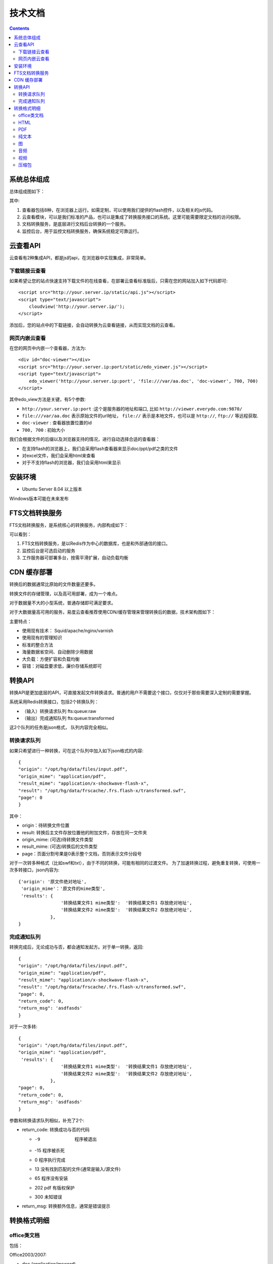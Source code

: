 技术文档
//////////////////

.. contents::

系统总体组成
==============

总体组成图如下：

.. image:: images/tech-system.png

其中:

1. 查看器包括8种，在浏览器上运行。如需定制，可以使用我们提供的flash控件，以及相关的js代码。
2. 云查看模块，可以是我们标准的产品，也可以是集成了转换服务接口的系统。这里可能需要限定文档的访问权限。
3. 文档转换服务，是底层进行文档后台转换的一个服务。
4. 监控后台，用于监控文档转换服务，确保系统稳定可靠运行。

云查看API
===================
云查看有2种集成API，都是js的api，在浏览器中实现集成，非常简单。

下载链接云查看
---------------------

如果希望让您的站点快速支持下载文件的在线查看，在部署云查看标准版后，只需在您的网站加入如下代码即可::

    <script src="http://your.server.ip/static/api.js"></script>
    <script type="text/javascript">
        cloudview('http://your.server.ip/');
    </script>

添加后，您的站点中的下载链接，会自动转换为云查看链接，从而实现文档的云查看。

网页内嵌云查看
---------------------
在您的网页中内嵌一个查看器，方法为::

    <div id="doc-viewer"></div>
    <script src="http://your.server.ip:port/static/edo_viewer.js"></script>
    <script type="text/javascript">
        edo_viewer('http://your.server.ip:port', 'file:///var/aa.doc', 'doc-viewer', 700, 700)
    </script>

其中edo_view方法是关键，有5个参数:

- ``http://your.server.ip:port`` :这个是服务器的地址和端口, 比如 ``http://viewer.everydo.com:9870/``
- ``file:///var/aa.doc`` 表示原始文件的url地址， ``file://`` 表示是本地文件，也可以是 ``http://``, ``ftp://`` 等远程获取.
- ``doc-viewer`` : 查看器放置位置的id
- ``700, 700`` : 初始大小

我们会根据文件的后缀以及浏览器支持的情况，进行自动选择合适的查看器：

- 在支持flash的浏览器上，我们会采用flash查看器来显示doc/ppt/pdf之类的文件
- 对excel文件，我们会采用html来查看
- 对于不支持flash的浏览器，我们会采用html来显示

安装环境
==================
- Ubuntu Server 8.04 以上版本

Windows版本可能在未来发布

FTS文档转换服务
======================
FTS文档转换服务，是系统核心的转换服务，内部构成如下：

.. image:: images/tech-engine.png

可以看到：

1. FTS文档转换服务，是以Redis作为中心的数据库，也是和外部通信的接口。
2. 监控后台是可选启动的服务
3. 工作服务器可部署多台，按需平滑扩展，自动负载均衡


CDN 缓存部署
==================
转换后的数据通常比原始的文件数量还要多。

转换文件的存储管理，以及高可用部署，成为一个难点。

对于数据量不大的小型系统，普通存储即可满足要求。

对于大数据量高可用的服务，易度云查看推荐使用CDN/缓存管理来管理转换后的数据，技术架构图如下：

.. image:: images/tech-cdn.png

主要特点：

- 使用现有技术： Squid/apache/nginx/varnish
- 使用现有的管理知识
- 标准的整合方法
- 海量数据省空间、自动删除少用数据
- 大负载：方便扩容和负载均衡
- 容错：对磁盘要求低，廉价存储系统即可


转换API
================

转换API是更加底层的API，可直接发起文件转换请求。普通的用户不需要这个接口，仅仅对于那些需要深入定制的需要掌握。

系统采用Redis转换接口，包括2个转换队列：

- （输入）转换请求队列 fts:queue:raw
- （输出）完成通知队列 fts:queue:transformed

这2个队列的任务是json格式， 队列内容完全相似。

转换请求队列
-----------------------
如果只希望进行一种转换，可在这个队列中加入如下json格式的内容::

    {
    "origin": "/opt/hg/data/files/input.pdf",
    "origin_mime": "application/pdf",
    "result_mime": "application/x-shockwave-flash-x",
    "result": "/opt/hg/data/frscache/.frs.flash-x/transformed.swf",
    "page": 0
    }

其中：

- origin：待转换文件位置
- result: 转换后主文件存放位置他的附加文件，存放在同一文件夹
- origin_mime: (可选)待转换文件类型
- result_mime: (可选)转换后的文件类型
- page：页面分割号果是0表示整个文档，否则表示文件分段号

对于一次转多种格式（比如swf和txt），由于不同的转换，可能有相同的过渡文件。
为了加速转换过程，避免重复转换，可使用一次多转接口，json内容为::

    {'origin': '原文件绝对地址',
     'origin_mime'：'原文件的mime类型',
     'results': {
                    '转换结果文件1 mime类型':  '转换结果文件1 存放绝对地址',
                    '转换结果文件2 mime类型':  '转换结果文件2 存放绝对地址',
                },
    }

完成通知队列
-----------------
转换完成后，无论成功与否，都会通知发起方。对于单一转换，返回::

    {
    "origin": "/opt/hg/data/files/input.pdf",
    "origin_mime": "application/pdf",
    "result_mime": "application/x-shockwave-flash-x",
    "result": "/opt/hg/data/frscache/.frs.flash-x/transformed.swf",
    "page": 0,
    "return_code": 0,
    "return_msg": 'asdfasds'
    }

对于一次多转::

    {
    "origin": "/opt/hg/data/files/input.pdf",
    "origin_mime": "application/pdf",
     'results': {
                    '转换结果文件1 mime类型':  '转换结果文件1 存放绝对地址',
                    '转换结果文件2 mime类型':  '转换结果文件2 存放绝对地址',
                },
    "page": 0,
    "return_code": 0,
    "return_msg": 'asdfasds'
    }

参数和转换请求队列相似，补充了2个:

- return_code: 转换成功与否的代码

  - -9   程序被退出
  - -15  程序被杀死
  - 0    程序执行完成
  - 13   没有找到匹配的文件(通常是输入/源文件)
  - 65   程序没有安装    
  - 202  pdf 有版权保护
  - 300  未知错误

- return_msg: 转换额外信息，通常是错误提示

转换格式明细
=============================

office类文档
--------------------
包括：

Office2003/2007:

- doc (application/msword)
- docx (application/vnd.openxmlformats-officedocument.wordprocessingml.document)
- xls (application/vnd.ms-excel)
- xlsx (application/vnd.openxmlformats-officedocument.spreadsheetml.sheet)
- ppt、pps 、pot (application/vnd.ms-powerpoint)
- pptx (application/vnd.openxmlformats-officedocument.presentationml.presentation)
- rtf (application/rtf )


WPS2009:

- wps (application/kswps)
- et (application/kset)
- dps (application/ksdps )

openoffice:

- odt (application/vnd.oasis.opendocument.text)
- ods (application/vnd.oasis.opendocument.spreadsheet)
- odp (application/vnd.oasis.opendocument.presentation)
- ott (application/vnd.oasis.opendocument.text-template)
- ots (application/vnd.oasis.opendocument.spreadsheet-template)
- otp (application/vnd.oasis.opendocument.presentation-template)


Office文档可以使用如下查看方式：

- 文档flash查看： application/x-shockwave-flash-x
- 纯文本查看：text/plain
- html查看：text/html
- pdf查看： application/pdf
- 缩略图查看：image/png

  这个是我们系统自己定制的， 要缩略图就用这个mime类型

HTML
--------------
包括:

- mht(message/rfc822)
- html( text/html )

查看方式：

- HTML查看

  安全的html, 将javascript, object... 等危险的标签移除

- 纯文本查看
- 缩略图查看
- PDF查看

PDF
--------------
pdf 可以转换如下类型：

- HTML
- 纯文本
- FLASH
- 缩略图

纯文本
---------------
包括：

- txt ( text/plain )
- rst ( text/x-rst )
- xml ( text/xml )
- css ( text/css )
- csv ( text/csv )
- java ( text/x-java )
- c ( text/x-csrc )
- cpp ( text/x-c++src )
- jsp ( text/x-jsp )
- asp ( text/x-asp )
- py ( text/x-python )
- as ( text/x-as )
- sh ( text/x-sh )

纯文本 可以转换如下类型：

- HTML
- PDF

图
------
- 图片：

  - bmp (image/x-ms-bmp)
  - jpg、jpeg (image/jpeg)
  - png (image/png)
  - gif (image/gif)
  - tiff (image/tiff)
  - ppm (image/x-portable-pixmap)

- 矢量图纸：dwg (application/dwg)

图片可以转换如下类型：

- 缩略图预览

音频
----------------

- mp3 (audio/mpeg) * 可以直接预览 *
- wma (audio/x-ms-wma)
- rm (audio/x-pn-realaudio) * 可以直接预览*
- wav (audio/x-wav) * 可以直接预览*
- mid (audio/midi) * 可以直接预览*

音频可以转换如下类型：

- MP3 ( audio/x-mpeg )

视频
----------------

- avi (video/x-msvideo)
- rmvb (video/vnd.rn-realvideo)
- mov (video/quicktime)
- mp4 (video/mp4)
- swf (application/x-shockwave-flash)
- flv (video/x-flv) * 可以直接预览*
- mpg ( video/mpeg )
- ram (application/x-pn-realaudio)
- wmv (video/x-ms-wmv)
- m4v (video/m4v)

可采用如下查看方式

- 缩略图
- FLV (vide/x-flv)

压缩包
------

- rar ： application/rar
- zip： application/zip
- tar： application/tar application/x-tar
- tgz：application/x-gzip application/x-compressed

可转换为包含文件夹内容的 json格式： application/json


